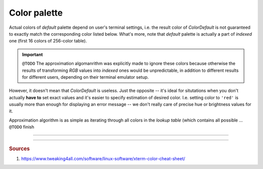 .. _guide.color-palette:

.. default-role:: any

============================
Color palette
============================

Actual colors of *default* palette depend on user's terminal settings, i.e.
the result color of `ColorDefault` is not guaranteed to exactly match the
corresponding color listed below. What's more, note that *default* palette
is actually a part of *indexed* one (first 16 colors of 256-color table).

.. important::

   ``@TODO``
   The approximation algomanrithm was explicitly made to ignore these colors because
   otherwise the results of transforming *RGB* values into *indexed* ones would be
   unpredictable, in addition to different results for different users, depending
   on their terminal emulator setup.

However, it doesn't mean that `ColorDefault` is useless. Just the opposite -- it's
ideal for situtations when you don't actually **have to** set exact values and
it's easier to specify estimation of desired color. I.e. setting color to ``'red'``
is usually more than enough for displaying an error message -- we don't really care
of precise hue or brightness values for it.

Approximation algorithm is as simple as iterating through all colors in the *lookup
table* (which contains all possible ... ``@TODO`` finish

-----

.. only:: html

   .. raw:: html
      :file: ../_include/xterm-colors-256-p.html

.. only:: latex

   .. figure:: ../_include/xterm-colors-256-p.png
      :align: center

      *Indexed* mode palette


-----

.. rubric:: Sources

1. https://www.tweaking4all.com/software/linux-software/xterm-color-cheat-sheet/
